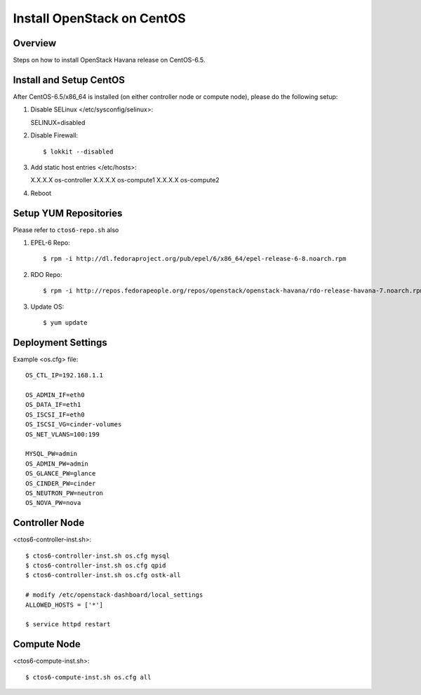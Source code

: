 ===========================
Install OpenStack on CentOS
===========================

Overview
========
Steps on how to install OpenStack Havana release on CentOS-6.5.

Install and Setup CentOS
========================
After CentOS-6.5/x86_64 is installed (on either controller node or compute node),
please do the following setup:

1. Disable SELinux </etc/sysconfig/selinux>::

   SELINUX=disabled

2. Disable Firewall::

   $ lokkit --disabled

3. Add static host entries </etc/hosts>::

   X.X.X.X os-controller
   X.X.X.X os-compute1
   X.X.X.X os-compute2

4. Reboot

Setup YUM Repositories
======================
Please refer to ``ctos6-repo.sh`` also

1. EPEL-6 Repo::

   $ rpm -i http://dl.fedoraproject.org/pub/epel/6/x86_64/epel-release-6-8.noarch.rpm

2. RDO Repo::

   $ rpm -i http://repos.fedorapeople.org/repos/openstack/openstack-havana/rdo-release-havana-7.noarch.rpm

3. Update OS::

   $ yum update

Deployment Settings
===================
Example <os.cfg> file::

  OS_CTL_IP=192.168.1.1

  OS_ADMIN_IF=eth0
  OS_DATA_IF=eth1
  OS_ISCSI_IF=eth0
  OS_ISCSI_VG=cinder-volumes
  OS_NET_VLANS=100:199

  MYSQL_PW=admin
  OS_ADMIN_PW=admin
  OS_GLANCE_PW=glance
  OS_CINDER_PW=cinder
  OS_NEUTRON_PW=neutron
  OS_NOVA_PW=nova

Controller Node
===============
<ctos6-controller-inst.sh>::

  $ ctos6-controller-inst.sh os.cfg mysql
  $ ctos6-controller-inst.sh os.cfg qpid
  $ ctos6-controller-inst.sh os.cfg ostk-all

  # modify /etc/openstack-dashboard/local_settings
  ALLOWED_HOSTS = ['*']

  $ service httpd restart

Compute Node
============
<ctos6-compute-inst.sh>::

  $ ctos6-compute-inst.sh os.cfg all
